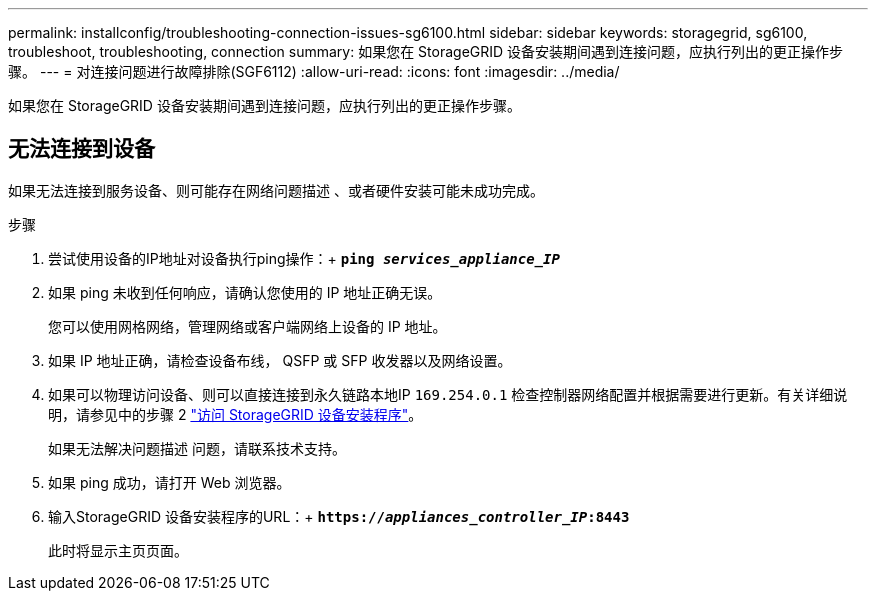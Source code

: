---
permalink: installconfig/troubleshooting-connection-issues-sg6100.html 
sidebar: sidebar 
keywords: storagegrid, sg6100, troubleshoot, troubleshooting, connection 
summary: 如果您在 StorageGRID 设备安装期间遇到连接问题，应执行列出的更正操作步骤。 
---
= 对连接问题进行故障排除(SGF6112)
:allow-uri-read: 
:icons: font
:imagesdir: ../media/


[role="lead"]
如果您在 StorageGRID 设备安装期间遇到连接问题，应执行列出的更正操作步骤。



== 无法连接到设备

如果无法连接到服务设备、则可能存在网络问题描述 、或者硬件安装可能未成功完成。

.步骤
. 尝试使用设备的IP地址对设备执行ping操作：+
`*ping _services_appliance_IP_*`
. 如果 ping 未收到任何响应，请确认您使用的 IP 地址正确无误。
+
您可以使用网格网络，管理网络或客户端网络上设备的 IP 地址。

. 如果 IP 地址正确，请检查设备布线， QSFP 或 SFP 收发器以及网络设置。
. 如果可以物理访问设备、则可以直接连接到永久链路本地IP `169.254.0.1` 检查控制器网络配置并根据需要进行更新。有关详细说明，请参见中的步骤 2 link:accessing-storagegrid-appliance-installer.html["访问 StorageGRID 设备安装程序"]。
+
如果无法解决问题描述 问题，请联系技术支持。

. 如果 ping 成功，请打开 Web 浏览器。
. 输入StorageGRID 设备安装程序的URL：+
`*https://_appliances_controller_IP_:8443*`
+
此时将显示主页页面。


